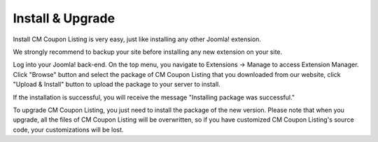 =================
Install & Upgrade
=================

Install CM Coupon Listing is very easy, just like installing any other Joomla! extension.

We strongly recommend to backup your site before installing any new extension on your site.

Log into your Joomla! back-end. On the top menu, you navigate to Extensions -> Manage to access Extension Manager. Click "Browse" button and select the package of CM Coupon Listing that you downloaded from our website, click "Upload & Install" button to upload the package to your server to install.

If the installation is successful, you will receive the message "Installing package was successful."

To upgrade CM Coupon Listing, you just need to install the package of the new version. Please note that when you upgrade, all the files of CM Coupon Listing will be overwritten, so if you have customized CM Coupon Listing's source code, your customizations will be lost.